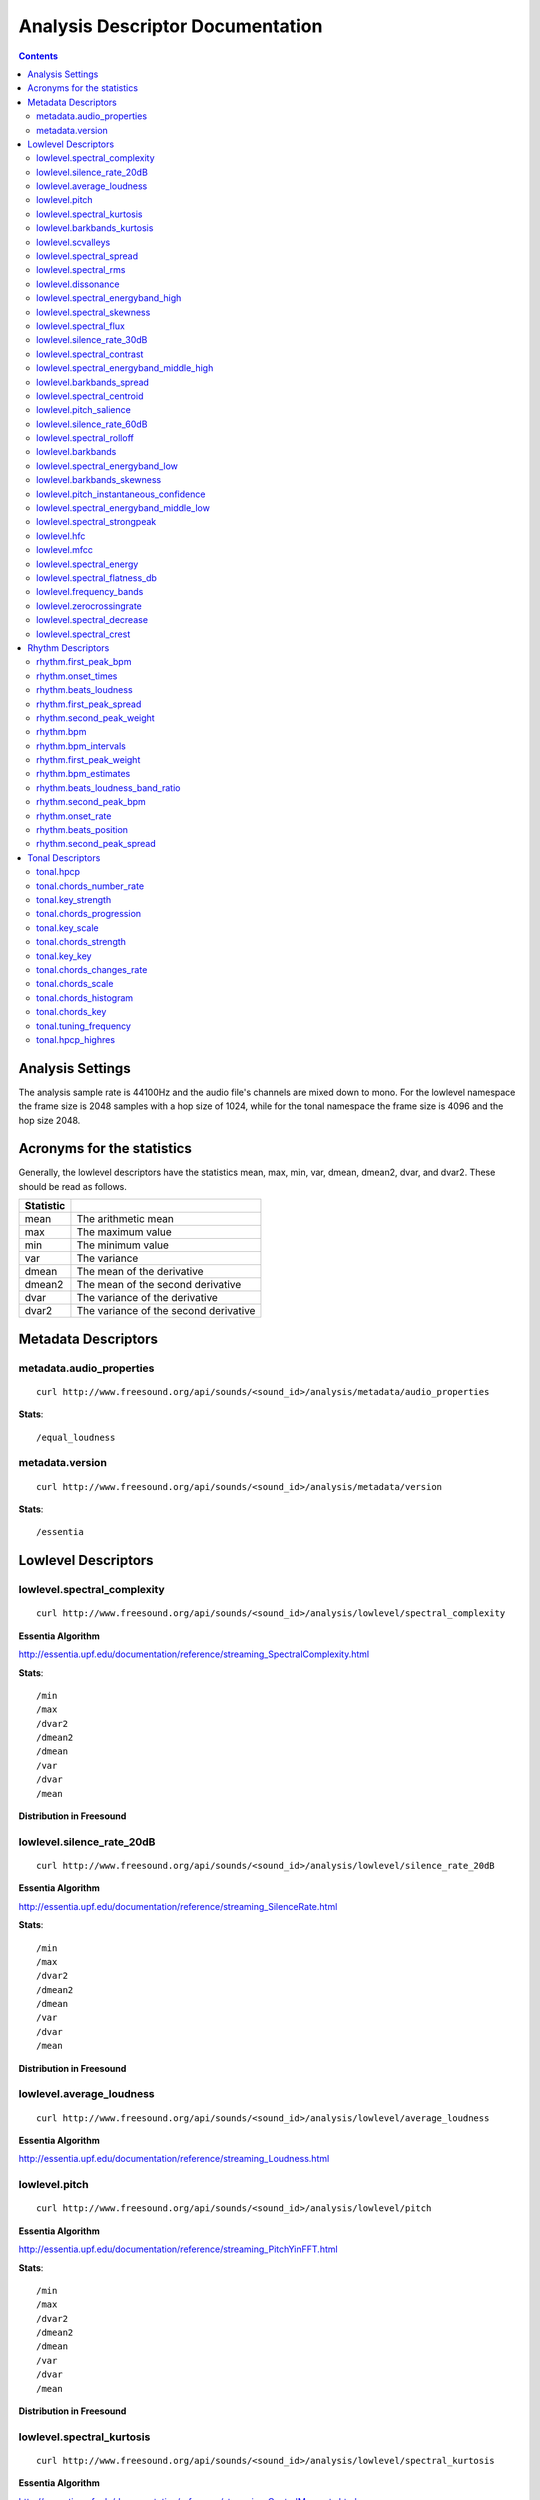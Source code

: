 
.. _analysis-docs:

Analysis Descriptor Documentation
<<<<<<<<<<<<<<<<<<<<<<<<<<<<<<<<<

.. contents::
    :depth: 3
    :backlinks: top


Analysis Settings
>>>>>>>>>>>>>>>>>

The analysis sample rate is 44100Hz and the audio file's channels are mixed down
to mono. For the lowlevel namespace the frame size is 2048 samples with a hop
size of 1024, while for the tonal namespace the frame size is 4096 and the hop
size 2048.


Acronyms for the statistics
>>>>>>>>>>>>>>>>>>>>>>>>>>>

Generally, the lowlevel descriptors have the statistics mean, max, min, var,
dmean, dmean2, dvar, and dvar2. These should be read as follows.

========= =====================================
Statistic
========= =====================================
mean      The arithmetic mean
max       The maximum value
min       The minimum value
var       The variance
dmean     The mean of the derivative
dmean2    The mean of the second derivative
dvar      The variance of the derivative
dvar2     The variance of the second derivative
========= =====================================


Metadata Descriptors
>>>>>>>>>>>>>>>>>>>>


metadata.audio_properties
-------------------------

::

    curl http://www.freesound.org/api/sounds/<sound_id>/analysis/metadata/audio_properties


**Stats**::


/equal_loudness



metadata.version
-------------------------

::

    curl http://www.freesound.org/api/sounds/<sound_id>/analysis/metadata/version


**Stats**::


/essentia



Lowlevel Descriptors
>>>>>>>>>>>>>>>>>>>>


lowlevel.spectral_complexity
-------------------------

::

    curl http://www.freesound.org/api/sounds/<sound_id>/analysis/lowlevel/spectral_complexity

**Essentia Algorithm**

http://essentia.upf.edu/documentation/reference/streaming_SpectralComplexity.html


**Stats**::


/min
/max
/dvar2
/dmean2
/dmean
/var
/dvar
/mean


**Distribution in Freesound**

    .. image:: _static/descriptors/lowlevel.spectral_complexity.mean.png
        :height: 300px



lowlevel.silence_rate_20dB
-------------------------

::

    curl http://www.freesound.org/api/sounds/<sound_id>/analysis/lowlevel/silence_rate_20dB

**Essentia Algorithm**

http://essentia.upf.edu/documentation/reference/streaming_SilenceRate.html


**Stats**::


/min
/max
/dvar2
/dmean2
/dmean
/var
/dvar
/mean


**Distribution in Freesound**




lowlevel.average_loudness
-------------------------

::

    curl http://www.freesound.org/api/sounds/<sound_id>/analysis/lowlevel/average_loudness

**Essentia Algorithm**

http://essentia.upf.edu/documentation/reference/streaming_Loudness.html



lowlevel.pitch
-------------------------

::

    curl http://www.freesound.org/api/sounds/<sound_id>/analysis/lowlevel/pitch

**Essentia Algorithm**

http://essentia.upf.edu/documentation/reference/streaming_PitchYinFFT.html


**Stats**::


/min
/max
/dvar2
/dmean2
/dmean
/var
/dvar
/mean


**Distribution in Freesound**

    .. image:: _static/descriptors/lowlevel.pitch.mean.png
        :height: 300px



lowlevel.spectral_kurtosis
-------------------------

::

    curl http://www.freesound.org/api/sounds/<sound_id>/analysis/lowlevel/spectral_kurtosis

**Essentia Algorithm**

http://essentia.upf.edu/documentation/reference/streaming_CentralMoments.html


**Stats**::


/min
/max
/dvar2
/dmean2
/dmean
/var
/dvar
/mean


**Distribution in Freesound**

    .. image:: _static/descriptors/lowlevel.spectral_kurtosis.mean.png
        :height: 300px



lowlevel.barkbands_kurtosis
-------------------------

::

    curl http://www.freesound.org/api/sounds/<sound_id>/analysis/lowlevel/barkbands_kurtosis

**Essentia Algorithm**

http://essentia.upf.edu/documentation/reference/streaming_CentralMoments.html


**Stats**::


/min
/max
/dvar2
/dmean2
/dmean
/var
/dvar
/mean


**Distribution in Freesound**

    .. image:: _static/descriptors/lowlevel.barkbands_kurtosis.mean.png
        :height: 300px



lowlevel.scvalleys
-------------------------

::

    curl http://www.freesound.org/api/sounds/<sound_id>/analysis/lowlevel/scvalleys

**Essentia Algorithm**

http://essentia.upf.edu/documentation/reference/streaming_SpectralContrast.html


**Stats**::


/min
/max
/dvar2
/dmean2
/dmean
/var
/dvar
/mean


**Distribution in Freesound**

    .. image:: _static/descriptors/lowlevel.scvalleys.mean.000.png
        :height: 300px
    .. image:: _static/descriptors/lowlevel.scvalleys.mean.001.png
        :height: 300px
    .. image:: _static/descriptors/lowlevel.scvalleys.mean.002.png
        :height: 300px
    .. image:: _static/descriptors/lowlevel.scvalleys.mean.003.png
        :height: 300px
    .. image:: _static/descriptors/lowlevel.scvalleys.mean.004.png
        :height: 300px
    .. image:: _static/descriptors/lowlevel.scvalleys.mean.005.png
        :height: 300px



lowlevel.spectral_spread
-------------------------

::

    curl http://www.freesound.org/api/sounds/<sound_id>/analysis/lowlevel/spectral_spread

**Essentia Algorithm**

http://essentia.upf.edu/documentation/reference/streaming_CentralMoments.html


**Stats**::


/min
/max
/dvar2
/dmean2
/dmean
/var
/dvar
/mean


**Distribution in Freesound**




lowlevel.spectral_rms
-------------------------

::

    curl http://www.freesound.org/api/sounds/<sound_id>/analysis/lowlevel/spectral_rms

**Essentia Algorithm**

http://essentia.upf.edu/documentation/reference/streaming_RMS.html


**Stats**::


/min
/max
/dvar2
/dmean2
/dmean
/var
/dvar
/mean


**Distribution in Freesound**

    .. image:: _static/descriptors/lowlevel.spectral_rms.mean.png
        :height: 300px



lowlevel.dissonance
-------------------------

::

    curl http://www.freesound.org/api/sounds/<sound_id>/analysis/lowlevel/dissonance

**Essentia Algorithm**

http://essentia.upf.edu/documentation/reference/streaming_Dissonance.html


**Stats**::


/min
/max
/dvar2
/dmean2
/dmean
/var
/dvar
/mean


**Distribution in Freesound**

    .. image:: _static/descriptors/lowlevel.dissonance.mean.png
        :height: 300px



lowlevel.spectral_energyband_high
-------------------------

::

    curl http://www.freesound.org/api/sounds/<sound_id>/analysis/lowlevel/spectral_energyband_high

**Essentia Algorithm**

http://essentia.upf.edu/documentation/reference/streaming_EnergyBand.html


**Stats**::


/min
/max
/dvar2
/dmean2
/dmean
/var
/dvar
/mean


**Distribution in Freesound**

    .. image:: _static/descriptors/lowlevel.spectral_energyband_high.mean.png
        :height: 300px



lowlevel.spectral_skewness
-------------------------

::

    curl http://www.freesound.org/api/sounds/<sound_id>/analysis/lowlevel/spectral_skewness

**Essentia Algorithm**

http://essentia.upf.edu/documentation/reference/streaming_CentralMoments.html


**Stats**::


/min
/max
/dvar2
/dmean2
/dmean
/var
/dvar
/mean


**Distribution in Freesound**

    .. image:: _static/descriptors/lowlevel.spectral_skewness.mean.png
        :height: 300px



lowlevel.spectral_flux
-------------------------

::

    curl http://www.freesound.org/api/sounds/<sound_id>/analysis/lowlevel/spectral_flux

**Essentia Algorithm**

http://essentia.upf.edu/documentation/reference/streaming_Flux.html


**Stats**::


/min
/max
/dvar2
/dmean2
/dmean
/var
/dvar
/mean


**Distribution in Freesound**

    .. image:: _static/descriptors/lowlevel.spectral_flux.mean.png
        :height: 300px



lowlevel.silence_rate_30dB
-------------------------

::

    curl http://www.freesound.org/api/sounds/<sound_id>/analysis/lowlevel/silence_rate_30dB

**Essentia Algorithm**

http://essentia.upf.edu/documentation/reference/streaming_SilenceRate.html


**Stats**::


/min
/max
/dvar2
/dmean2
/dmean
/var
/dvar
/mean


**Distribution in Freesound**




lowlevel.spectral_contrast
-------------------------

::

    curl http://www.freesound.org/api/sounds/<sound_id>/analysis/lowlevel/spectral_contrast

**Essentia Algorithm**

http://essentia.upf.edu/documentation/reference/streaming_SpectralContrast.html


**Stats**::


/min
/max
/dvar2
/dmean2
/dmean
/var
/dvar
/mean


**Distribution in Freesound**

    .. image:: _static/descriptors/lowlevel.spectral_contrast.mean.000.png
        :height: 300px
    .. image:: _static/descriptors/lowlevel.spectral_contrast.mean.001.png
        :height: 300px
    .. image:: _static/descriptors/lowlevel.spectral_contrast.mean.002.png
        :height: 300px
    .. image:: _static/descriptors/lowlevel.spectral_contrast.mean.003.png
        :height: 300px
    .. image:: _static/descriptors/lowlevel.spectral_contrast.mean.004.png
        :height: 300px
    .. image:: _static/descriptors/lowlevel.spectral_contrast.mean.005.png
        :height: 300px



lowlevel.spectral_energyband_middle_high
-------------------------

::

    curl http://www.freesound.org/api/sounds/<sound_id>/analysis/lowlevel/spectral_energyband_middle_high

**Essentia Algorithm**

http://essentia.upf.edu/documentation/reference/streaming_EnergyBand.html


**Stats**::


/min
/max
/dvar2
/dmean2
/dmean
/var
/dvar
/mean


**Distribution in Freesound**

    .. image:: _static/descriptors/lowlevel.spectral_energyband_middle_high.mean.png
        :height: 300px



lowlevel.barkbands_spread
-------------------------

::

    curl http://www.freesound.org/api/sounds/<sound_id>/analysis/lowlevel/barkbands_spread

**Essentia Algorithm**

http://essentia.upf.edu/documentation/reference/streaming_CentralMoments.html


**Stats**::


/min
/max
/dvar2
/dmean2
/dmean
/var
/dvar
/mean


**Distribution in Freesound**

    .. image:: _static/descriptors/lowlevel.barkbands_spread.mean.png
        :height: 300px



lowlevel.spectral_centroid
-------------------------

::

    curl http://www.freesound.org/api/sounds/<sound_id>/analysis/lowlevel/spectral_centroid

**Essentia Algorithm**

http://essentia.upf.edu/documentation/reference/streaming_Centroid.html


**Stats**::


/min
/max
/dvar2
/dmean2
/dmean
/var
/dvar
/mean


**Distribution in Freesound**

    .. image:: _static/descriptors/lowlevel.spectral_centroid.mean.png
        :height: 300px



lowlevel.pitch_salience
-------------------------

::

    curl http://www.freesound.org/api/sounds/<sound_id>/analysis/lowlevel/pitch_salience

**Essentia Algorithm**

http://essentia.upf.edu/documentation/reference/streaming_PitchSalience.html


**Stats**::


/min
/max
/dvar2
/dmean2
/dmean
/var
/dvar
/mean


**Distribution in Freesound**

    .. image:: _static/descriptors/lowlevel.pitch_salience.mean.png
        :height: 300px



lowlevel.silence_rate_60dB
-------------------------

::

    curl http://www.freesound.org/api/sounds/<sound_id>/analysis/lowlevel/silence_rate_60dB

**Essentia Algorithm**

http://essentia.upf.edu/documentation/reference/streaming_SilenceRate.html


**Stats**::


/min
/max
/dvar2
/dmean2
/dmean
/var
/dvar
/mean


**Distribution in Freesound**

    .. image:: _static/descriptors/lowlevel.silence_rate_60dB.mean.png
        :height: 300px



lowlevel.spectral_rolloff
-------------------------

::

    curl http://www.freesound.org/api/sounds/<sound_id>/analysis/lowlevel/spectral_rolloff

**Essentia Algorithm**

http://essentia.upf.edu/documentation/reference/streaming_RollOff.html


**Stats**::


/min
/max
/dvar2
/dmean2
/dmean
/var
/dvar
/mean


**Distribution in Freesound**

    .. image:: _static/descriptors/lowlevel.spectral_rolloff.mean.png
        :height: 300px



lowlevel.barkbands
-------------------------

::

    curl http://www.freesound.org/api/sounds/<sound_id>/analysis/lowlevel/barkbands

**Essentia Algorithm**

http://essentia.upf.edu/documentation/reference/streaming_BarkBands.html


**Stats**::


/min
/max
/dvar2
/dmean2
/dmean
/var
/dvar
/mean


**Distribution in Freesound**

    .. image:: _static/descriptors/lowlevel.barkbands.mean.000.png
        :height: 300px
    .. image:: _static/descriptors/lowlevel.barkbands.mean.001.png
        :height: 300px
    .. image:: _static/descriptors/lowlevel.barkbands.mean.002.png
        :height: 300px
    .. image:: _static/descriptors/lowlevel.barkbands.mean.003.png
        :height: 300px
    .. image:: _static/descriptors/lowlevel.barkbands.mean.004.png
        :height: 300px
    .. image:: _static/descriptors/lowlevel.barkbands.mean.005.png
        :height: 300px
    .. image:: _static/descriptors/lowlevel.barkbands.mean.006.png
        :height: 300px
    .. image:: _static/descriptors/lowlevel.barkbands.mean.007.png
        :height: 300px
    .. image:: _static/descriptors/lowlevel.barkbands.mean.008.png
        :height: 300px
    .. image:: _static/descriptors/lowlevel.barkbands.mean.009.png
        :height: 300px
    .. image:: _static/descriptors/lowlevel.barkbands.mean.010.png
        :height: 300px
    .. image:: _static/descriptors/lowlevel.barkbands.mean.011.png
        :height: 300px
    .. image:: _static/descriptors/lowlevel.barkbands.mean.012.png
        :height: 300px
    .. image:: _static/descriptors/lowlevel.barkbands.mean.013.png
        :height: 300px
    .. image:: _static/descriptors/lowlevel.barkbands.mean.014.png
        :height: 300px
    .. image:: _static/descriptors/lowlevel.barkbands.mean.015.png
        :height: 300px
    .. image:: _static/descriptors/lowlevel.barkbands.mean.016.png
        :height: 300px
    .. image:: _static/descriptors/lowlevel.barkbands.mean.017.png
        :height: 300px
    .. image:: _static/descriptors/lowlevel.barkbands.mean.018.png
        :height: 300px
    .. image:: _static/descriptors/lowlevel.barkbands.mean.019.png
        :height: 300px
    .. image:: _static/descriptors/lowlevel.barkbands.mean.020.png
        :height: 300px
    .. image:: _static/descriptors/lowlevel.barkbands.mean.021.png
        :height: 300px
    .. image:: _static/descriptors/lowlevel.barkbands.mean.022.png
        :height: 300px
    .. image:: _static/descriptors/lowlevel.barkbands.mean.023.png
        :height: 300px
    .. image:: _static/descriptors/lowlevel.barkbands.mean.024.png
        :height: 300px
    .. image:: _static/descriptors/lowlevel.barkbands.mean.025.png
        :height: 300px
    .. image:: _static/descriptors/lowlevel.barkbands.mean.026.png
        :height: 300px



lowlevel.spectral_energyband_low
-------------------------

::

    curl http://www.freesound.org/api/sounds/<sound_id>/analysis/lowlevel/spectral_energyband_low

**Essentia Algorithm**

http://essentia.upf.edu/documentation/reference/streaming_EnergyBand.html


**Stats**::


/min
/max
/dvar2
/dmean2
/dmean
/var
/dvar
/mean


**Distribution in Freesound**

    .. image:: _static/descriptors/lowlevel.spectral_energyband_low.mean.png
        :height: 300px



lowlevel.barkbands_skewness
-------------------------

::

    curl http://www.freesound.org/api/sounds/<sound_id>/analysis/lowlevel/barkbands_skewness

**Essentia Algorithm**

http://essentia.upf.edu/documentation/reference/streaming_CentralMoments.html


**Stats**::


/min
/max
/dvar2
/dmean2
/dmean
/var
/dvar
/mean


**Distribution in Freesound**

    .. image:: _static/descriptors/lowlevel.barkbands_skewness.mean.png
        :height: 300px



lowlevel.pitch_instantaneous_confidence
-------------------------

::

    curl http://www.freesound.org/api/sounds/<sound_id>/analysis/lowlevel/pitch_instantaneous_confidence

**Essentia Algorithm**

http://essentia.upf.edu/documentation/reference/streaming_PitchYinFFT.html


**Stats**::


/min
/max
/dvar2
/dmean2
/dmean
/var
/dvar
/mean


**Distribution in Freesound**

    .. image:: _static/descriptors/lowlevel.pitch_instantaneous_confidence.mean.png
        :height: 300px



lowlevel.spectral_energyband_middle_low
-------------------------

::

    curl http://www.freesound.org/api/sounds/<sound_id>/analysis/lowlevel/spectral_energyband_middle_low

**Essentia Algorithm**

http://essentia.upf.edu/documentation/reference/streaming_EnergyBand.html


**Stats**::


/min
/max
/dvar2
/dmean2
/dmean
/var
/dvar
/mean


**Distribution in Freesound**

    .. image:: _static/descriptors/lowlevel.spectral_energyband_middle_low.mean.png
        :height: 300px



lowlevel.spectral_strongpeak
-------------------------

::

    curl http://www.freesound.org/api/sounds/<sound_id>/analysis/lowlevel/spectral_strongpeak

**Essentia Algorithm**

http://essentia.upf.edu/documentation/reference/streaming_StrongPeak.html


**Stats**::


/min
/max
/dvar2
/dmean2
/dmean
/var
/dvar
/mean


**Distribution in Freesound**

    .. image:: _static/descriptors/lowlevel.spectral_strongpeak.mean.png
        :height: 300px



lowlevel.hfc
-------------------------

::

    curl http://www.freesound.org/api/sounds/<sound_id>/analysis/lowlevel/hfc

**Essentia Algorithm**

http://essentia.upf.edu/documentation/reference/streaming_HFC.html


**Stats**::


/min
/max
/dvar2
/dmean2
/dmean
/var
/dvar
/mean


**Distribution in Freesound**

    .. image:: _static/descriptors/lowlevel.hfc.mean.png
        :height: 300px



lowlevel.mfcc
-------------------------

::

    curl http://www.freesound.org/api/sounds/<sound_id>/analysis/lowlevel/mfcc

**Essentia Algorithm**

http://essentia.upf.edu/documentation/reference/streaming_MFCC.html


**Stats**::


/min
/max
/dvar2
/dmean2
/dmean
/var
/dvar
/mean


**Distribution in Freesound**

    .. image:: _static/descriptors/lowlevel.mfcc.mean.000.png
        :height: 300px
    .. image:: _static/descriptors/lowlevel.mfcc.mean.001.png
        :height: 300px
    .. image:: _static/descriptors/lowlevel.mfcc.mean.002.png
        :height: 300px
    .. image:: _static/descriptors/lowlevel.mfcc.mean.003.png
        :height: 300px
    .. image:: _static/descriptors/lowlevel.mfcc.mean.004.png
        :height: 300px
    .. image:: _static/descriptors/lowlevel.mfcc.mean.005.png
        :height: 300px
    .. image:: _static/descriptors/lowlevel.mfcc.mean.006.png
        :height: 300px
    .. image:: _static/descriptors/lowlevel.mfcc.mean.007.png
        :height: 300px
    .. image:: _static/descriptors/lowlevel.mfcc.mean.008.png
        :height: 300px
    .. image:: _static/descriptors/lowlevel.mfcc.mean.009.png
        :height: 300px
    .. image:: _static/descriptors/lowlevel.mfcc.mean.010.png
        :height: 300px
    .. image:: _static/descriptors/lowlevel.mfcc.mean.011.png
        :height: 300px
    .. image:: _static/descriptors/lowlevel.mfcc.mean.012.png
        :height: 300px



lowlevel.spectral_energy
-------------------------

::

    curl http://www.freesound.org/api/sounds/<sound_id>/analysis/lowlevel/spectral_energy

**Essentia Algorithm**

http://essentia.upf.edu/documentation/reference/streaming_Energy.html


**Stats**::


/min
/max
/dvar2
/dmean2
/dmean
/var
/dvar
/mean


**Distribution in Freesound**

    .. image:: _static/descriptors/lowlevel.spectral_energy.mean.png
        :height: 300px



lowlevel.spectral_flatness_db
-------------------------

::

    curl http://www.freesound.org/api/sounds/<sound_id>/analysis/lowlevel/spectral_flatness_db

**Essentia Algorithm**

http://essentia.upf.edu/documentation/reference/streaming_FlatnessDB.html


**Stats**::


/min
/max
/dvar2
/dmean2
/dmean
/var
/dvar
/mean


**Distribution in Freesound**

    .. image:: _static/descriptors/lowlevel.spectral_flatness_db.mean.png
        :height: 300px



lowlevel.frequency_bands
-------------------------

::

    curl http://www.freesound.org/api/sounds/<sound_id>/analysis/lowlevel/frequency_bands

**Essentia Algorithm**

http://essentia.upf.edu/documentation/reference/streaming_FrequencyBands.html


**Stats**::


/min
/max
/dvar2
/dmean2
/dmean
/var
/dvar
/mean


**Distribution in Freesound**

    .. image:: _static/descriptors/lowlevel.frequency_bands.mean.000.png
        :height: 300px
    .. image:: _static/descriptors/lowlevel.frequency_bands.mean.001.png
        :height: 300px
    .. image:: _static/descriptors/lowlevel.frequency_bands.mean.002.png
        :height: 300px
    .. image:: _static/descriptors/lowlevel.frequency_bands.mean.003.png
        :height: 300px
    .. image:: _static/descriptors/lowlevel.frequency_bands.mean.004.png
        :height: 300px
    .. image:: _static/descriptors/lowlevel.frequency_bands.mean.005.png
        :height: 300px
    .. image:: _static/descriptors/lowlevel.frequency_bands.mean.006.png
        :height: 300px
    .. image:: _static/descriptors/lowlevel.frequency_bands.mean.007.png
        :height: 300px
    .. image:: _static/descriptors/lowlevel.frequency_bands.mean.008.png
        :height: 300px
    .. image:: _static/descriptors/lowlevel.frequency_bands.mean.009.png
        :height: 300px
    .. image:: _static/descriptors/lowlevel.frequency_bands.mean.010.png
        :height: 300px
    .. image:: _static/descriptors/lowlevel.frequency_bands.mean.011.png
        :height: 300px
    .. image:: _static/descriptors/lowlevel.frequency_bands.mean.012.png
        :height: 300px
    .. image:: _static/descriptors/lowlevel.frequency_bands.mean.013.png
        :height: 300px
    .. image:: _static/descriptors/lowlevel.frequency_bands.mean.014.png
        :height: 300px
    .. image:: _static/descriptors/lowlevel.frequency_bands.mean.015.png
        :height: 300px
    .. image:: _static/descriptors/lowlevel.frequency_bands.mean.016.png
        :height: 300px
    .. image:: _static/descriptors/lowlevel.frequency_bands.mean.017.png
        :height: 300px
    .. image:: _static/descriptors/lowlevel.frequency_bands.mean.018.png
        :height: 300px
    .. image:: _static/descriptors/lowlevel.frequency_bands.mean.019.png
        :height: 300px
    .. image:: _static/descriptors/lowlevel.frequency_bands.mean.020.png
        :height: 300px
    .. image:: _static/descriptors/lowlevel.frequency_bands.mean.021.png
        :height: 300px
    .. image:: _static/descriptors/lowlevel.frequency_bands.mean.022.png
        :height: 300px
    .. image:: _static/descriptors/lowlevel.frequency_bands.mean.023.png
        :height: 300px
    .. image:: _static/descriptors/lowlevel.frequency_bands.mean.024.png
        :height: 300px
    .. image:: _static/descriptors/lowlevel.frequency_bands.mean.025.png
        :height: 300px
    .. image:: _static/descriptors/lowlevel.frequency_bands.mean.026.png
        :height: 300px
    .. image:: _static/descriptors/lowlevel.frequency_bands.mean.027.png
        :height: 300px



lowlevel.zerocrossingrate
-------------------------

::

    curl http://www.freesound.org/api/sounds/<sound_id>/analysis/lowlevel/zerocrossingrate

**Essentia Algorithm**

http://essentia.upf.edu/documentation/reference/streaming_ZeroCrossingRate.html


**Stats**::


/min
/max
/dvar2
/dmean2
/dmean
/var
/dvar
/mean


**Distribution in Freesound**

    .. image:: _static/descriptors/lowlevel.zerocrossingrate.mean.png
        :height: 300px



lowlevel.spectral_decrease
-------------------------

::

    curl http://www.freesound.org/api/sounds/<sound_id>/analysis/lowlevel/spectral_decrease

**Essentia Algorithm**

http://essentia.upf.edu/documentation/reference/streaming_Decrease.html


**Stats**::


/min
/max
/dvar2
/dmean2
/dmean
/var
/dvar
/mean


**Distribution in Freesound**

    .. image:: _static/descriptors/lowlevel.spectral_decrease.mean.png
        :height: 300px



lowlevel.spectral_crest
-------------------------

::

    curl http://www.freesound.org/api/sounds/<sound_id>/analysis/lowlevel/spectral_crest

**Essentia Algorithm**

http://essentia.upf.edu/documentation/reference/streaming_Crest.html


**Stats**::


/min
/max
/dvar2
/dmean2
/dmean
/var
/dvar
/mean


**Distribution in Freesound**

    .. image:: _static/descriptors/lowlevel.spectral_crest.mean.png
        :height: 300px



Rhythm Descriptors
>>>>>>>>>>>>>>>>>>>>


rhythm.first_peak_bpm
-------------------------

::

    curl http://www.freesound.org/api/sounds/<sound_id>/analysis/rhythm/first_peak_bpm

**Essentia Algorithm**

http://essentia.upf.edu/documentation/reference/streaming_BpmHistogramDescriptors.html



rhythm.onset_times
-------------------------

::

    curl http://www.freesound.org/api/sounds/<sound_id>/analysis/rhythm/onset_times

**Essentia Algorithm**

http://essentia.upf.edu/documentation/reference/streaming_OnsetRate.html



rhythm.beats_loudness
-------------------------

::

    curl http://www.freesound.org/api/sounds/<sound_id>/analysis/rhythm/beats_loudness

**Essentia Algorithm**

http://essentia.upf.edu/documentation/reference/streaming_BeatsLoudness.html


**Stats**::


/min
/max
/dvar2
/dmean2
/dmean
/var
/dvar
/mean


**Distribution in Freesound**

    .. image:: _static/descriptors/rhythm.beats_loudness.mean.png
        :height: 300px



rhythm.first_peak_spread
-------------------------

::

    curl http://www.freesound.org/api/sounds/<sound_id>/analysis/rhythm/first_peak_spread

**Essentia Algorithm**

http://essentia.upf.edu/documentation/reference/streaming_BpmHistogramDescriptors.html



rhythm.second_peak_weight
-------------------------

::

    curl http://www.freesound.org/api/sounds/<sound_id>/analysis/rhythm/second_peak_weight

**Essentia Algorithm**

http://essentia.upf.edu/documentation/reference/streaming_BpmHistogramDescriptors.html



rhythm.bpm
-------------------------

::

    curl http://www.freesound.org/api/sounds/<sound_id>/analysis/rhythm/bpm

**Essentia Algorithm**

http://essentia.upf.edu/documentation/reference/streaming_RhythmExtractor2013.html



rhythm.bpm_intervals
-------------------------

::

    curl http://www.freesound.org/api/sounds/<sound_id>/analysis/rhythm/bpm_intervals

**Essentia Algorithm**

http://essentia.upf.edu/documentation/reference/streaming_RhythmExtractor2013.html



rhythm.first_peak_weight
-------------------------

::

    curl http://www.freesound.org/api/sounds/<sound_id>/analysis/rhythm/first_peak_weight

**Essentia Algorithm**

http://essentia.upf.edu/documentation/reference/streaming_BpmHistogramDescriptors.html



rhythm.bpm_estimates
-------------------------

::

    curl http://www.freesound.org/api/sounds/<sound_id>/analysis/rhythm/bpm_estimates

**Essentia Algorithm**

http://essentia.upf.edu/documentation/reference/streaming_RhythmExtractor2013.html



rhythm.beats_loudness_band_ratio
-------------------------

::

    curl http://www.freesound.org/api/sounds/<sound_id>/analysis/rhythm/beats_loudness_band_ratio

**Essentia Algorithm**

http://essentia.upf.edu/documentation/reference/streaming_BeatsLoudness.html


**Stats**::


/min
/max
/dvar2
/dmean2
/dmean
/var
/dvar
/mean


**Distribution in Freesound**

    .. image:: _static/descriptors/rhythm.beats_loudness_band_ratio.mean.000.png
        :height: 300px
    .. image:: _static/descriptors/rhythm.beats_loudness_band_ratio.mean.001.png
        :height: 300px
    .. image:: _static/descriptors/rhythm.beats_loudness_band_ratio.mean.002.png
        :height: 300px
    .. image:: _static/descriptors/rhythm.beats_loudness_band_ratio.mean.003.png
        :height: 300px
    .. image:: _static/descriptors/rhythm.beats_loudness_band_ratio.mean.004.png
        :height: 300px
    .. image:: _static/descriptors/rhythm.beats_loudness_band_ratio.mean.005.png
        :height: 300px



rhythm.second_peak_bpm
-------------------------

::

    curl http://www.freesound.org/api/sounds/<sound_id>/analysis/rhythm/second_peak_bpm

**Essentia Algorithm**

http://essentia.upf.edu/documentation/reference/streaming_BpmHistogramDescriptors.html



rhythm.onset_rate
-------------------------

::

    curl http://www.freesound.org/api/sounds/<sound_id>/analysis/rhythm/onset_rate

**Essentia Algorithm**

http://essentia.upf.edu/documentation/reference/streaming_OnsetRate.html



rhythm.beats_position
-------------------------

::

    curl http://www.freesound.org/api/sounds/<sound_id>/analysis/rhythm/beats_position

**Essentia Algorithm**

http://essentia.upf.edu/documentation/reference/streaming_RhythmExtractor2013.html



rhythm.second_peak_spread
-------------------------

::

    curl http://www.freesound.org/api/sounds/<sound_id>/analysis/rhythm/second_peak_spread

**Essentia Algorithm**

http://essentia.upf.edu/documentation/reference/streaming_BpmHistogramDescriptors.html



Tonal Descriptors
>>>>>>>>>>>>>>>>>>>>


tonal.hpcp
-------------------------

::

    curl http://www.freesound.org/api/sounds/<sound_id>/analysis/tonal/hpcp

**Essentia Algorithm**

http://essentia.upf.edu/documentation/reference/streaming_HPCP.html


**Stats**::


/min
/max
/dvar2
/dmean2
/dmean
/var
/dvar
/mean


**Distribution in Freesound**

    .. image:: _static/descriptors/tonal.hpcp.mean.000.png
        :height: 300px
    .. image:: _static/descriptors/tonal.hpcp.mean.001.png
        :height: 300px
    .. image:: _static/descriptors/tonal.hpcp.mean.002.png
        :height: 300px
    .. image:: _static/descriptors/tonal.hpcp.mean.003.png
        :height: 300px
    .. image:: _static/descriptors/tonal.hpcp.mean.004.png
        :height: 300px
    .. image:: _static/descriptors/tonal.hpcp.mean.005.png
        :height: 300px
    .. image:: _static/descriptors/tonal.hpcp.mean.006.png
        :height: 300px
    .. image:: _static/descriptors/tonal.hpcp.mean.007.png
        :height: 300px
    .. image:: _static/descriptors/tonal.hpcp.mean.008.png
        :height: 300px
    .. image:: _static/descriptors/tonal.hpcp.mean.009.png
        :height: 300px
    .. image:: _static/descriptors/tonal.hpcp.mean.010.png
        :height: 300px
    .. image:: _static/descriptors/tonal.hpcp.mean.011.png
        :height: 300px
    .. image:: _static/descriptors/tonal.hpcp.mean.012.png
        :height: 300px
    .. image:: _static/descriptors/tonal.hpcp.mean.013.png
        :height: 300px
    .. image:: _static/descriptors/tonal.hpcp.mean.014.png
        :height: 300px
    .. image:: _static/descriptors/tonal.hpcp.mean.015.png
        :height: 300px
    .. image:: _static/descriptors/tonal.hpcp.mean.016.png
        :height: 300px
    .. image:: _static/descriptors/tonal.hpcp.mean.017.png
        :height: 300px
    .. image:: _static/descriptors/tonal.hpcp.mean.018.png
        :height: 300px
    .. image:: _static/descriptors/tonal.hpcp.mean.019.png
        :height: 300px
    .. image:: _static/descriptors/tonal.hpcp.mean.020.png
        :height: 300px
    .. image:: _static/descriptors/tonal.hpcp.mean.021.png
        :height: 300px
    .. image:: _static/descriptors/tonal.hpcp.mean.022.png
        :height: 300px
    .. image:: _static/descriptors/tonal.hpcp.mean.023.png
        :height: 300px
    .. image:: _static/descriptors/tonal.hpcp.mean.024.png
        :height: 300px
    .. image:: _static/descriptors/tonal.hpcp.mean.025.png
        :height: 300px
    .. image:: _static/descriptors/tonal.hpcp.mean.026.png
        :height: 300px
    .. image:: _static/descriptors/tonal.hpcp.mean.027.png
        :height: 300px
    .. image:: _static/descriptors/tonal.hpcp.mean.028.png
        :height: 300px
    .. image:: _static/descriptors/tonal.hpcp.mean.029.png
        :height: 300px
    .. image:: _static/descriptors/tonal.hpcp.mean.030.png
        :height: 300px
    .. image:: _static/descriptors/tonal.hpcp.mean.031.png
        :height: 300px
    .. image:: _static/descriptors/tonal.hpcp.mean.032.png
        :height: 300px
    .. image:: _static/descriptors/tonal.hpcp.mean.033.png
        :height: 300px
    .. image:: _static/descriptors/tonal.hpcp.mean.034.png
        :height: 300px
    .. image:: _static/descriptors/tonal.hpcp.mean.035.png
        :height: 300px



tonal.chords_number_rate
-------------------------

::

    curl http://www.freesound.org/api/sounds/<sound_id>/analysis/tonal/chords_number_rate

**Essentia Algorithm**

http://essentia.upf.edu/documentation/reference/streaming_ChordsDescriptors.html



tonal.key_strength
-------------------------

::

    curl http://www.freesound.org/api/sounds/<sound_id>/analysis/tonal/key_strength

**Essentia Algorithm**

http://essentia.upf.edu/documentation/reference/streaming_Key.html



tonal.chords_progression
-------------------------

::

    curl http://www.freesound.org/api/sounds/<sound_id>/analysis/tonal/chords_progression

**Essentia Algorithm**

http://essentia.upf.edu/documentation/reference/streaming_ChordsDetection.html



tonal.key_scale
-------------------------

::

    curl http://www.freesound.org/api/sounds/<sound_id>/analysis/tonal/key_scale

**Essentia Algorithm**

http://essentia.upf.edu/documentation/reference/streaming_Key.html



tonal.chords_strength
-------------------------

::

    curl http://www.freesound.org/api/sounds/<sound_id>/analysis/tonal/chords_strength

**Essentia Algorithm**

http://essentia.upf.edu/documentation/reference/streaming_ChordsDetection.html


**Stats**::


/min
/max
/dvar2
/dmean2
/dmean
/var
/dvar
/mean


**Distribution in Freesound**

    .. image:: _static/descriptors/tonal.chords_strength.mean.png
        :height: 300px



tonal.key_key
-------------------------

::

    curl http://www.freesound.org/api/sounds/<sound_id>/analysis/tonal/key_key

**Essentia Algorithm**

http://essentia.upf.edu/documentation/reference/streaming_Key.html



tonal.chords_changes_rate
-------------------------

::

    curl http://www.freesound.org/api/sounds/<sound_id>/analysis/tonal/chords_changes_rate

**Essentia Algorithm**

http://essentia.upf.edu/documentation/reference/streaming_ChordsDescriptors.html



tonal.chords_scale
-------------------------

::

    curl http://www.freesound.org/api/sounds/<sound_id>/analysis/tonal/chords_scale

**Essentia Algorithm**

http://essentia.upf.edu/documentation/reference/streaming_ChordsDescriptors.html



tonal.chords_histogram
-------------------------

::

    curl http://www.freesound.org/api/sounds/<sound_id>/analysis/tonal/chords_histogram

**Essentia Algorithm**

http://essentia.upf.edu/documentation/reference/streaming_ChordsDescriptors.html



tonal.chords_key
-------------------------

::

    curl http://www.freesound.org/api/sounds/<sound_id>/analysis/tonal/chords_key

**Essentia Algorithm**

http://essentia.upf.edu/documentation/reference/streaming_ChordsDescriptors.html



tonal.tuning_frequency
-------------------------

::

    curl http://www.freesound.org/api/sounds/<sound_id>/analysis/tonal/tuning_frequency

**Essentia Algorithm**

http://essentia.upf.edu/documentation/reference/streaming_TuningFrequency.html


**Stats**::


/min
/max
/dvar2
/dmean2
/dmean
/var
/dvar
/mean


**Distribution in Freesound**

    .. image:: _static/descriptors/tonal.tuning_frequency.mean.png
        :height: 300px



tonal.hpcp_highres
-------------------------

::

    curl http://www.freesound.org/api/sounds/<sound_id>/analysis/tonal/hpcp_highres

**Essentia Algorithm**

http://essentia.upf.edu/documentation/reference/streaming_HPCP.html


**Stats**::


/min
/max
/dvar2
/dmean2
/dmean
/var
/dvar
/mean


**Distribution in Freesound**

    .. image:: _static/descriptors/tonal.hpcp_highres.mean.000.png
        :height: 300px
    .. image:: _static/descriptors/tonal.hpcp_highres.mean.001.png
        :height: 300px
    .. image:: _static/descriptors/tonal.hpcp_highres.mean.002.png
        :height: 300px
    .. image:: _static/descriptors/tonal.hpcp_highres.mean.003.png
        :height: 300px
    .. image:: _static/descriptors/tonal.hpcp_highres.mean.004.png
        :height: 300px
    .. image:: _static/descriptors/tonal.hpcp_highres.mean.005.png
        :height: 300px
    .. image:: _static/descriptors/tonal.hpcp_highres.mean.006.png
        :height: 300px
    .. image:: _static/descriptors/tonal.hpcp_highres.mean.007.png
        :height: 300px
    .. image:: _static/descriptors/tonal.hpcp_highres.mean.008.png
        :height: 300px
    .. image:: _static/descriptors/tonal.hpcp_highres.mean.009.png
        :height: 300px
    .. image:: _static/descriptors/tonal.hpcp_highres.mean.010.png
        :height: 300px
    .. image:: _static/descriptors/tonal.hpcp_highres.mean.011.png
        :height: 300px
    .. image:: _static/descriptors/tonal.hpcp_highres.mean.012.png
        :height: 300px
    .. image:: _static/descriptors/tonal.hpcp_highres.mean.013.png
        :height: 300px
    .. image:: _static/descriptors/tonal.hpcp_highres.mean.014.png
        :height: 300px
    .. image:: _static/descriptors/tonal.hpcp_highres.mean.015.png
        :height: 300px
    .. image:: _static/descriptors/tonal.hpcp_highres.mean.016.png
        :height: 300px
    .. image:: _static/descriptors/tonal.hpcp_highres.mean.017.png
        :height: 300px
    .. image:: _static/descriptors/tonal.hpcp_highres.mean.018.png
        :height: 300px
    .. image:: _static/descriptors/tonal.hpcp_highres.mean.019.png
        :height: 300px
    .. image:: _static/descriptors/tonal.hpcp_highres.mean.020.png
        :height: 300px
    .. image:: _static/descriptors/tonal.hpcp_highres.mean.021.png
        :height: 300px
    .. image:: _static/descriptors/tonal.hpcp_highres.mean.022.png
        :height: 300px
    .. image:: _static/descriptors/tonal.hpcp_highres.mean.023.png
        :height: 300px
    .. image:: _static/descriptors/tonal.hpcp_highres.mean.024.png
        :height: 300px
    .. image:: _static/descriptors/tonal.hpcp_highres.mean.025.png
        :height: 300px
    .. image:: _static/descriptors/tonal.hpcp_highres.mean.026.png
        :height: 300px
    .. image:: _static/descriptors/tonal.hpcp_highres.mean.027.png
        :height: 300px
    .. image:: _static/descriptors/tonal.hpcp_highres.mean.028.png
        :height: 300px
    .. image:: _static/descriptors/tonal.hpcp_highres.mean.029.png
        :height: 300px
    .. image:: _static/descriptors/tonal.hpcp_highres.mean.030.png
        :height: 300px
    .. image:: _static/descriptors/tonal.hpcp_highres.mean.031.png
        :height: 300px
    .. image:: _static/descriptors/tonal.hpcp_highres.mean.032.png
        :height: 300px
    .. image:: _static/descriptors/tonal.hpcp_highres.mean.033.png
        :height: 300px
    .. image:: _static/descriptors/tonal.hpcp_highres.mean.034.png
        :height: 300px
    .. image:: _static/descriptors/tonal.hpcp_highres.mean.035.png
        :height: 300px
    .. image:: _static/descriptors/tonal.hpcp_highres.mean.036.png
        :height: 300px
    .. image:: _static/descriptors/tonal.hpcp_highres.mean.037.png
        :height: 300px
    .. image:: _static/descriptors/tonal.hpcp_highres.mean.038.png
        :height: 300px
    .. image:: _static/descriptors/tonal.hpcp_highres.mean.039.png
        :height: 300px
    .. image:: _static/descriptors/tonal.hpcp_highres.mean.040.png
        :height: 300px
    .. image:: _static/descriptors/tonal.hpcp_highres.mean.041.png
        :height: 300px
    .. image:: _static/descriptors/tonal.hpcp_highres.mean.042.png
        :height: 300px
    .. image:: _static/descriptors/tonal.hpcp_highres.mean.043.png
        :height: 300px
    .. image:: _static/descriptors/tonal.hpcp_highres.mean.044.png
        :height: 300px
    .. image:: _static/descriptors/tonal.hpcp_highres.mean.045.png
        :height: 300px
    .. image:: _static/descriptors/tonal.hpcp_highres.mean.046.png
        :height: 300px
    .. image:: _static/descriptors/tonal.hpcp_highres.mean.047.png
        :height: 300px
    .. image:: _static/descriptors/tonal.hpcp_highres.mean.048.png
        :height: 300px
    .. image:: _static/descriptors/tonal.hpcp_highres.mean.049.png
        :height: 300px
    .. image:: _static/descriptors/tonal.hpcp_highres.mean.050.png
        :height: 300px
    .. image:: _static/descriptors/tonal.hpcp_highres.mean.051.png
        :height: 300px
    .. image:: _static/descriptors/tonal.hpcp_highres.mean.052.png
        :height: 300px
    .. image:: _static/descriptors/tonal.hpcp_highres.mean.053.png
        :height: 300px
    .. image:: _static/descriptors/tonal.hpcp_highres.mean.054.png
        :height: 300px
    .. image:: _static/descriptors/tonal.hpcp_highres.mean.055.png
        :height: 300px
    .. image:: _static/descriptors/tonal.hpcp_highres.mean.056.png
        :height: 300px
    .. image:: _static/descriptors/tonal.hpcp_highres.mean.057.png
        :height: 300px
    .. image:: _static/descriptors/tonal.hpcp_highres.mean.058.png
        :height: 300px
    .. image:: _static/descriptors/tonal.hpcp_highres.mean.059.png
        :height: 300px
    .. image:: _static/descriptors/tonal.hpcp_highres.mean.060.png
        :height: 300px
    .. image:: _static/descriptors/tonal.hpcp_highres.mean.061.png
        :height: 300px
    .. image:: _static/descriptors/tonal.hpcp_highres.mean.062.png
        :height: 300px
    .. image:: _static/descriptors/tonal.hpcp_highres.mean.063.png
        :height: 300px
    .. image:: _static/descriptors/tonal.hpcp_highres.mean.064.png
        :height: 300px
    .. image:: _static/descriptors/tonal.hpcp_highres.mean.065.png
        :height: 300px
    .. image:: _static/descriptors/tonal.hpcp_highres.mean.066.png
        :height: 300px
    .. image:: _static/descriptors/tonal.hpcp_highres.mean.067.png
        :height: 300px
    .. image:: _static/descriptors/tonal.hpcp_highres.mean.068.png
        :height: 300px
    .. image:: _static/descriptors/tonal.hpcp_highres.mean.069.png
        :height: 300px
    .. image:: _static/descriptors/tonal.hpcp_highres.mean.070.png
        :height: 300px
    .. image:: _static/descriptors/tonal.hpcp_highres.mean.071.png
        :height: 300px
    .. image:: _static/descriptors/tonal.hpcp_highres.mean.072.png
        :height: 300px
    .. image:: _static/descriptors/tonal.hpcp_highres.mean.073.png
        :height: 300px
    .. image:: _static/descriptors/tonal.hpcp_highres.mean.074.png
        :height: 300px
    .. image:: _static/descriptors/tonal.hpcp_highres.mean.075.png
        :height: 300px
    .. image:: _static/descriptors/tonal.hpcp_highres.mean.076.png
        :height: 300px
    .. image:: _static/descriptors/tonal.hpcp_highres.mean.077.png
        :height: 300px
    .. image:: _static/descriptors/tonal.hpcp_highres.mean.078.png
        :height: 300px
    .. image:: _static/descriptors/tonal.hpcp_highres.mean.079.png
        :height: 300px
    .. image:: _static/descriptors/tonal.hpcp_highres.mean.080.png
        :height: 300px
    .. image:: _static/descriptors/tonal.hpcp_highres.mean.081.png
        :height: 300px
    .. image:: _static/descriptors/tonal.hpcp_highres.mean.082.png
        :height: 300px
    .. image:: _static/descriptors/tonal.hpcp_highres.mean.083.png
        :height: 300px
    .. image:: _static/descriptors/tonal.hpcp_highres.mean.084.png
        :height: 300px
    .. image:: _static/descriptors/tonal.hpcp_highres.mean.085.png
        :height: 300px
    .. image:: _static/descriptors/tonal.hpcp_highres.mean.086.png
        :height: 300px
    .. image:: _static/descriptors/tonal.hpcp_highres.mean.087.png
        :height: 300px
    .. image:: _static/descriptors/tonal.hpcp_highres.mean.088.png
        :height: 300px
    .. image:: _static/descriptors/tonal.hpcp_highres.mean.089.png
        :height: 300px
    .. image:: _static/descriptors/tonal.hpcp_highres.mean.090.png
        :height: 300px
    .. image:: _static/descriptors/tonal.hpcp_highres.mean.091.png
        :height: 300px
    .. image:: _static/descriptors/tonal.hpcp_highres.mean.092.png
        :height: 300px
    .. image:: _static/descriptors/tonal.hpcp_highres.mean.093.png
        :height: 300px
    .. image:: _static/descriptors/tonal.hpcp_highres.mean.094.png
        :height: 300px
    .. image:: _static/descriptors/tonal.hpcp_highres.mean.095.png
        :height: 300px
    .. image:: _static/descriptors/tonal.hpcp_highres.mean.096.png
        :height: 300px
    .. image:: _static/descriptors/tonal.hpcp_highres.mean.097.png
        :height: 300px
    .. image:: _static/descriptors/tonal.hpcp_highres.mean.098.png
        :height: 300px
    .. image:: _static/descriptors/tonal.hpcp_highres.mean.099.png
        :height: 300px
    .. image:: _static/descriptors/tonal.hpcp_highres.mean.100.png
        :height: 300px
    .. image:: _static/descriptors/tonal.hpcp_highres.mean.101.png
        :height: 300px
    .. image:: _static/descriptors/tonal.hpcp_highres.mean.102.png
        :height: 300px
    .. image:: _static/descriptors/tonal.hpcp_highres.mean.103.png
        :height: 300px
    .. image:: _static/descriptors/tonal.hpcp_highres.mean.104.png
        :height: 300px
    .. image:: _static/descriptors/tonal.hpcp_highres.mean.105.png
        :height: 300px
    .. image:: _static/descriptors/tonal.hpcp_highres.mean.106.png
        :height: 300px
    .. image:: _static/descriptors/tonal.hpcp_highres.mean.107.png
        :height: 300px
    .. image:: _static/descriptors/tonal.hpcp_highres.mean.108.png
        :height: 300px
    .. image:: _static/descriptors/tonal.hpcp_highres.mean.109.png
        :height: 300px
    .. image:: _static/descriptors/tonal.hpcp_highres.mean.110.png
        :height: 300px
    .. image:: _static/descriptors/tonal.hpcp_highres.mean.111.png
        :height: 300px
    .. image:: _static/descriptors/tonal.hpcp_highres.mean.112.png
        :height: 300px
    .. image:: _static/descriptors/tonal.hpcp_highres.mean.113.png
        :height: 300px
    .. image:: _static/descriptors/tonal.hpcp_highres.mean.114.png
        :height: 300px
    .. image:: _static/descriptors/tonal.hpcp_highres.mean.115.png
        :height: 300px
    .. image:: _static/descriptors/tonal.hpcp_highres.mean.116.png
        :height: 300px
    .. image:: _static/descriptors/tonal.hpcp_highres.mean.117.png
        :height: 300px
    .. image:: _static/descriptors/tonal.hpcp_highres.mean.118.png
        :height: 300px
    .. image:: _static/descriptors/tonal.hpcp_highres.mean.119.png
        :height: 300px



